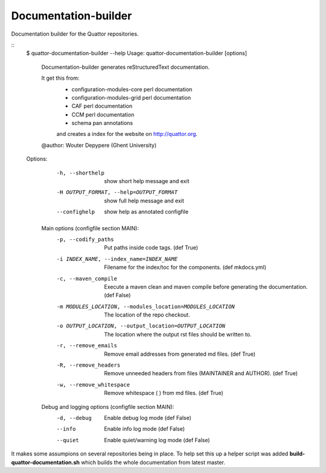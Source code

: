 Documentation-builder
---------------------

Documentation builder for the Quattor repositories.

::
 $ quattor-documentation-builder --help
 Usage: quattor-documentation-builder [options]


  Documentation-builder generates reStructuredText documentation.

  It get this from:
   - configuration-modules-core perl documentation
   - configuration-modules-grid perl documentation
   - CAF perl documentation
   - CCM perl documentation
   - schema pan annotations
   and creates a index for the website on http://quattor.org.
  @author: Wouter Depypere (Ghent University)

 Options:
   -h, --shorthelp       show short help message and exit
   -H OUTPUT_FORMAT, --help=OUTPUT_FORMAT
                         show full help message and exit
   --confighelp          show help as annotated configfile

  Main options (configfile section MAIN):
    -p, --codify_paths  Put paths inside code tags. (def True)
    -i INDEX_NAME, --index_name=INDEX_NAME
                        Filename for the index/toc for the components. (def mkdocs.yml)
    -c, --maven_compile
                        Execute a maven clean and maven compile before generating the documentation. (def False)
    -m MODULES_LOCATION, --modules_location=MODULES_LOCATION
                        The location of the repo checkout.
    -o OUTPUT_LOCATION, --output_location=OUTPUT_LOCATION
                        The location where the output rst files should be written to.
    -r, --remove_emails
                        Remove email addresses from generated md files. (def True)
    -R, --remove_headers
                        Remove unneeded headers from files (MAINTAINER and AUTHOR). (def True)
    -w, --remove_whitespace
                        Remove whitespace (   ) from md files. (def True)

  Debug and logging options (configfile section MAIN):
    -d, --debug         Enable debug log mode (def False)
    --info              Enable info log mode (def False)
    --quiet             Enable quiet/warning log mode (def False)



It makes some assumpions on several repositories being in place.
To help set this up a helper script was added **build-quattor-documentation.sh** which builds the whole documentation from latest master.
